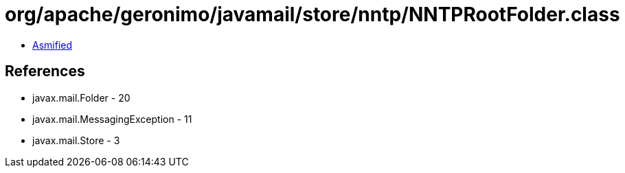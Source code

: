 = org/apache/geronimo/javamail/store/nntp/NNTPRootFolder.class

 - link:NNTPRootFolder-asmified.java[Asmified]

== References

 - javax.mail.Folder - 20
 - javax.mail.MessagingException - 11
 - javax.mail.Store - 3
